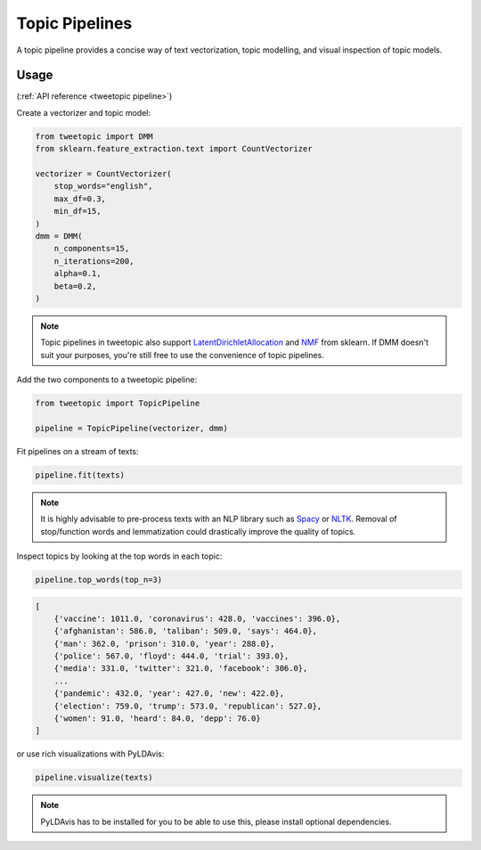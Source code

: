 .. _usage pipeline:

Topic Pipelines
================

A topic pipeline provides a concise way of text vectorization, topic modelling,
and visual inspection of topic models.

Usage
^^^^^^
(:ref:`API reference <tweetopic pipeline>`)

Create a vectorizer and topic model:

.. code-block:: python

    from tweetopic import DMM
    from sklearn.feature_extraction.text import CountVectorizer

    vectorizer = CountVectorizer(
        stop_words="english",
        max_df=0.3,
        min_df=15,
    )
    dmm = DMM(
        n_components=15,
        n_iterations=200,
        alpha=0.1,
        beta=0.2,
    )

.. note::
    Topic pipelines in tweetopic also support 
    `LatentDirichletAllocation <https://scikit-learn.org/stable/modules/generated/sklearn.decomposition.LatentDirichletAllocation.html>`_
    and 
    `NMF <https://scikit-learn.org/stable/modules/generated/sklearn.decomposition.NMF.html>`_
    from sklearn.
    If DMM doesn't suit your purposes, you're still free to use the convenience of topic pipelines.

Add the two components to a tweetopic pipeline:

.. code-block:: python

    from tweetopic import TopicPipeline

    pipeline = TopicPipeline(vectorizer, dmm)

Fit pipelines on a stream of texts:

.. code-block:: python

    pipeline.fit(texts)

.. note::
    It is highly advisable to pre-process texts with an NLP library
    such as `Spacy <https://spacy.io/>`_ or `NLTK <https://www.nltk.org/>`_.
    Removal of stop/function words and lemmatization could drastically improve the quality of topics. 

Inspect topics by looking at the top words in each topic:

.. code-block:: python
    
    pipeline.top_words(top_n=3)

.. code-block:: python

    [
        {'vaccine': 1011.0, 'coronavirus': 428.0, 'vaccines': 396.0},
        {'afghanistan': 586.0, 'taliban': 509.0, 'says': 464.0},
        {'man': 362.0, 'prison': 310.0, 'year': 288.0},
        {'police': 567.0, 'floyd': 444.0, 'trial': 393.0},
        {'media': 331.0, 'twitter': 321.0, 'facebook': 306.0},
        ...
        {'pandemic': 432.0, 'year': 427.0, 'new': 422.0},
        {'election': 759.0, 'trump': 573.0, 'republican': 527.0},
        {'women': 91.0, 'heard': 84.0, 'depp': 76.0}
    ]

or use rich visualizations with PyLDAvis:

.. code-block:: python

    pipeline.visualize(texts)

.. image:: _static/pyldavis.png
    :width: 800
    :alt: PyLDAvis visualization

.. note::
    PyLDAvis has to be installed for you to be able to use this, please
    install optional dependencies.

